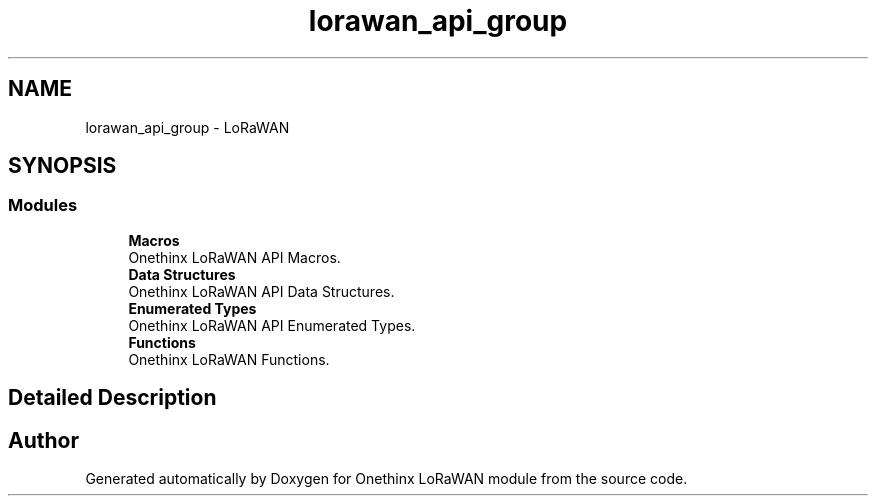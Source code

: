 .TH "lorawan_api_group" 3 "Wed Jun 9 2021" "Onethinx LoRaWAN module" \" -*- nroff -*-
.ad l
.nh
.SH NAME
lorawan_api_group \- LoRaWAN
.SH SYNOPSIS
.br
.PP
.SS "Modules"

.in +1c
.ti -1c
.RI "\fBMacros\fP"
.br
.RI "Onethinx LoRaWAN API Macros\&. "
.ti -1c
.RI "\fBData Structures\fP"
.br
.RI "Onethinx LoRaWAN API Data Structures\&. "
.ti -1c
.RI "\fBEnumerated Types\fP"
.br
.RI "Onethinx LoRaWAN API Enumerated Types\&. "
.ti -1c
.RI "\fBFunctions\fP"
.br
.RI "Onethinx LoRaWAN Functions\&. "
.in -1c
.SH "Detailed Description"
.PP 

.SH "Author"
.PP 
Generated automatically by Doxygen for Onethinx LoRaWAN module from the source code\&.
